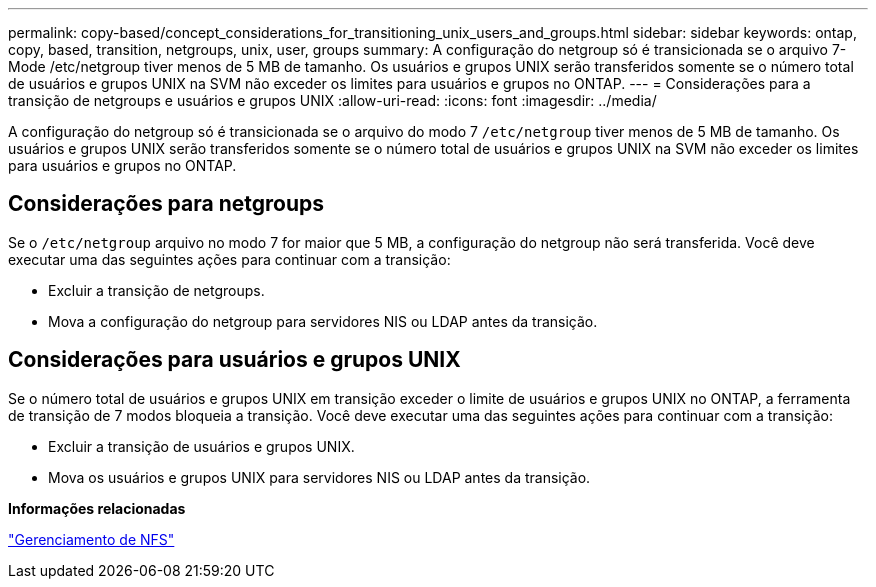 ---
permalink: copy-based/concept_considerations_for_transitioning_unix_users_and_groups.html 
sidebar: sidebar 
keywords: ontap, copy, based, transition, netgroups, unix, user, groups 
summary: A configuração do netgroup só é transicionada se o arquivo 7-Mode /etc/netgroup tiver menos de 5 MB de tamanho. Os usuários e grupos UNIX serão transferidos somente se o número total de usuários e grupos UNIX na SVM não exceder os limites para usuários e grupos no ONTAP. 
---
= Considerações para a transição de netgroups e usuários e grupos UNIX
:allow-uri-read: 
:icons: font
:imagesdir: ../media/


[role="lead"]
A configuração do netgroup só é transicionada se o arquivo do modo 7 `/etc/netgroup` tiver menos de 5 MB de tamanho. Os usuários e grupos UNIX serão transferidos somente se o número total de usuários e grupos UNIX na SVM não exceder os limites para usuários e grupos no ONTAP.



== Considerações para netgroups

Se o `/etc/netgroup` arquivo no modo 7 for maior que 5 MB, a configuração do netgroup não será transferida. Você deve executar uma das seguintes ações para continuar com a transição:

* Excluir a transição de netgroups.
* Mova a configuração do netgroup para servidores NIS ou LDAP antes da transição.




== Considerações para usuários e grupos UNIX

Se o número total de usuários e grupos UNIX em transição exceder o limite de usuários e grupos UNIX no ONTAP, a ferramenta de transição de 7 modos bloqueia a transição. Você deve executar uma das seguintes ações para continuar com a transição:

* Excluir a transição de usuários e grupos UNIX.
* Mova os usuários e grupos UNIX para servidores NIS ou LDAP antes da transição.


*Informações relacionadas*

https://docs.netapp.com/ontap-9/topic/com.netapp.doc.cdot-famg-nfs/home.html["Gerenciamento de NFS"]
